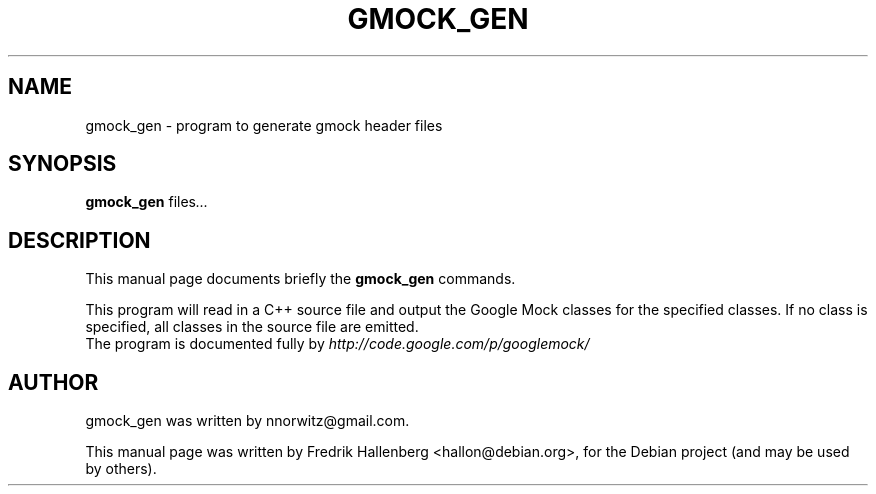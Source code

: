 .\"                                      Hey, EMACS: -*- nroff -*-
.\" First parameter, NAME, should be all caps
.\" Second parameter, SECTION, should be 1-8, maybe w/ subsection
.\" other parameters are allowed: see man(7), man(1)
.TH GMOCK_GEN 1 "2010-04-15"
.\" Please adjust this date whenever revising the manpage.
.\"
.\" Some roff macros, for reference:
.\" .nh        disable hyphenation
.\" .hy        enable hyphenation
.\" .ad l      left justify
.\" .ad b      justify to both left and right margins
.\" .nf        disable filling
.\" .fi        enable filling
.\" .br        insert line break
.\" .sp <n>    insert n+1 empty lines
.\" for manpage-specific macros, see man(7)
.SH NAME
gmock_gen \- program to generate gmock header files
.SH SYNOPSIS
.B gmock_gen
.RI " files" ...
.br
.SH DESCRIPTION
This manual page documents briefly the
.B gmock_gen
commands.
.PP
.\" TeX users may be more comfortable with the \fB<whatever>\fP and
.\" \fI<whatever>\fP escape sequences to invode bold face and italics,
.\" respectively.
This program will read in a C++ source file and output the Google Mock
classes for the specified classes.  If no class is specified, all
classes in the source file are emitted.
.br
The program is documented fully by
.IR "http://code.google.com/p/googlemock/"
.SH AUTHOR
gmock_gen was written by nnorwitz@gmail.com.
.PP
This manual page was written by Fredrik Hallenberg <hallon@debian.org>,
for the Debian project (and may be used by others).
